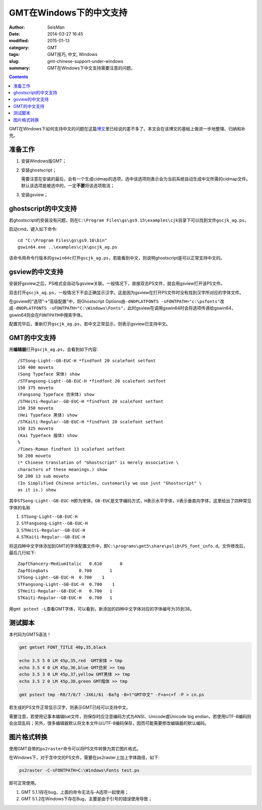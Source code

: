 GMT在Windows下的中文支持
########################

:author: SeisMan
:date: 2014-03-27 16:45
:modified: 2015-01-13
:category: GMT
:tags: GMT技巧, 中文, Windows
:slug: gmt-chinese-support-under-windows
:summary: GMT在Windows下中文支持需要注意的问题。

.. contents::

GMT在Windows下如何支持中文的问题在这篇\ `博文`_\ 里已经说的差不多了。本文会在该博文的基础上做进一步地整理、归纳和补充。

准备工作
========

#. 安装Windows版GMT；
#. 安装ghostscript；

   需要注意在安装的最后，会有一个生成cidmap的选项，选中该选项则表示会为当前系统自动生成中文所需的cidmap文件。默认该选项是被选中的，一定\ **不要**\ 将该选项取消；

#. 安装gsview；

ghostscript的中文支持
=====================

若ghostscript的安装没有问题，则在\ ``C:\Program Files\gs\gs9.15\examples\cjk``\ 目录下可以找到文件\ ``gscjk_ag.ps``\ 。

启动cmd，键入如下命令::

   cd "C:\Program Files\gs\gs9.16\bin"
   gswin64.exe ..\examples\cjk\gscjk_ag.ps

该命令用命令行版本的\ ``gswin64c``\ 打开\ ``gscjk_ag.ps``\ ，若能看到中文，则说明ghostscript是可以正常支持中文的。

gsview的中文支持
================

安装好gsview之后，PS格式会自动与gsview关联。一般情况下，直接双击PS文件，就会用gsview打开该PS文件。

双击打开\ ``gscjk_ag.ps``\ ，一般情况下不会正确显示汉字。这是因为gsview在打开PS文件时没有找到汉字所对应的字体文件。

在gsview的“选项”->“高级配置”中，将Ghostscript Options由\ ``-dNOPLATFONTS -sFONTPATH="c:\psfonts"``\ 改成\ ``-dNOPLATFONTS -sFONTPATH="C:\Windows\Fonts"``\ ，此时gsview在调用gswin64时会将选项传递给gswin64，gswin64则会在\ ``FONTPATH``\ 中搜索字体。

配置完毕后，重新打开\ ``gscjk_ag.ps``\ ，若中文正常显示，则表示gsview已支持中文。

GMT的中文支持
=============

用\ **编辑器**\ 打开\ ``gscjk_ag.ps``\ ，会看到如下内容::

    /STSong-Light--GB-EUC-H *findfont 20 scalefont setfont
    150 400 moveto
    (Song Typeface 宋体) show
    /STFangsong-Light--GB-EUC-H *findfont 20 scalefont setfont
    150 375 moveto
    (Fangsong Typeface 仿宋体) show
    /STHeiti-Regular--GB-EUC-H *findfont 20 scalefont setfont
    150 350 moveto
    (Hei Typeface 黑体) show
    /STKaiti-Regular--GB-EUC-H *findfont 20 scalefont setfont
    150 325 moveto
    (Kai Typeface 揩体) show
    %
    /Times-Roman findfont 13 scalefont setfont
    50 200 moveto
    (* Chinese translation of "Ghostscript" is merely associative \
    characters of these meanings.) show
    50 200 13 sub moveto
    (In Simplified Chinese articles, customarily we use just "Ghostscript" \
    as it is.) show

其中\ ``STSong-Light--GB-EUC-H``\ 即为宋体，\ ``GB-EUC``\ 是文字编码方式，\ ``H``\ 表示水平字体，\ ``V``\ 表示垂直向字体，这里给出了四种常见字体的名称

#. ``STSong-Light--GB-EUC-H``
#. ``STFangsong-Light--GB-EUC-H``
#. ``STHeiti-Regular--GB-EUC-H``
#. ``STKaiti-Regular--GB-EUC-H``

将这四种中文字体添加到GMT的字体配置文件中，即\ ``C:\programs\gmt5\share\pslib\PS_font_info.d``\ 。文件修改后，最后几行如下::

    ZapfChancery-MediumItalic   0.610       0
    ZapfDingbats            0.700       1
    STSong-Light--GB-EUC-H  0.700    1
    STFangsong-Light--GB-EUC-H  0.700    1
    STHeiti-Regular--GB-EUC-H   0.700   1
    STKaiti-Regular--GB-EUC-H   0.700   1

用\ ``gmt pstext -L``\ 查看GMT字体，可以看到，新添加的四种中文字体对应的字体编号为35到38。

测试脚本
========

本代码为GMT5语法！

.. code-block:: bash

   gmt gmtset FONT_TITLE 40p,35,black

   echo 3.5 5 0 LM 45p,35,red  GMT宋体 > tmp
   echo 3.5 4 0 LM 45p,36,blue GMT仿宋 >> tmp
   echo 3.5 3 0 LM 45p,37,yellow GMT黑体 >> tmp
   echo 3.5 2 0 LM 45p,38,green GMT楷体 >> tmp

   gmt pstext tmp -R0/7/0/7 -JX6i/6i -Bafg -B+t"GMT中文" -F+a+c+f -P > cn.ps

若生成的PS文件正常显示汉字，则表示GMT已经可以支持中文。

需要注意，若使用记事本编辑bat文件，则保存时应注意编码方式为ANSI、Unicode或Unicode big endian，若使用UTF-8编码则会出现乱码；另外，很多编辑器默认将文本文件以UTF-8编码保存，因而可能需要修改编辑器的默认编码。

图片格式转换
============

使用GMT自带的\ ``ps2raster``\ 命令可以将PS文件转换为其它图片格式。

在Windows下，对于含中文的PS文件，需要在ps2raster上加上字体路径，如下:

.. code-block:: bash

   ps2raster -C-sFONTPATH=C:\Windows\Fonts test.ps

即可正常使用。

#. GMT 5.1.1存在bug，上面的命令无法与-A选项一起使用；
#. GMT 5.1.2在Windows下存在Bug，主要是由于引号的错误使用导致；

.. _博文: http://xxqhome.blog.163.com/blog/static/1967330202011112810120598/
